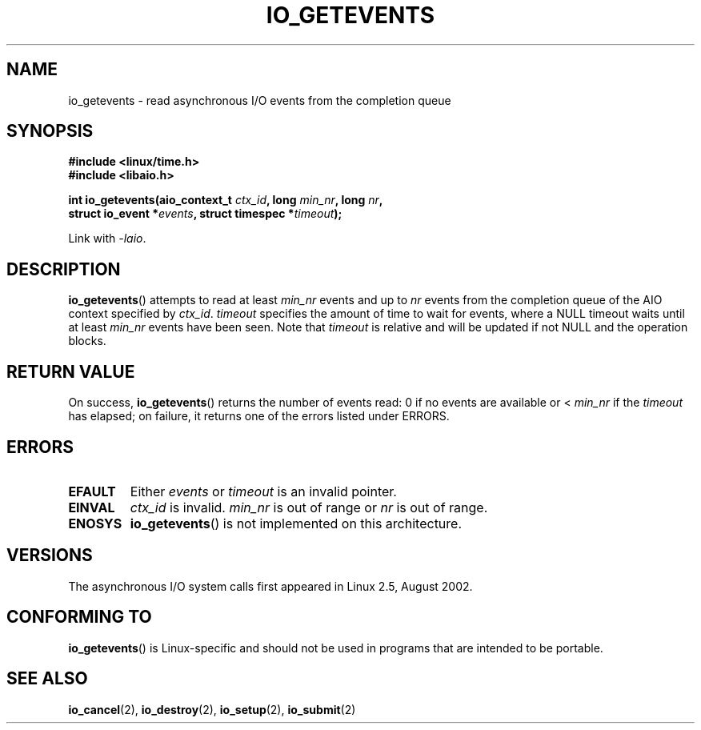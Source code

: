 .\" Copyright (C) 2003 Free Software Foundation, Inc.
.\" This file is distributed according to the GNU General Public License.
.\" See the file COPYING in the top level source directory for details.
.\"
.\" .de Sh \" Subsection
.\" .br
.\" .if t .Sp
.\" .ne 5
.\" .PP
.\" \fB\\$1\fP
.\" .PP
.\" ..
.\" .de Sp \" Vertical space (when we can't use .PP)
.\" .if t .sp .5v
.\" .if n .sp
.\" ..
.\" .de Ip \" List item
.\" .br
.\" .ie \\n(.$>=3 .ne \\$3
.\" .el .ne 3
.\" .IP "\\$1" \\$2
.\" ..
.TH IO_GETEVENTS 2 2003-02-21 "Linux" "Linux Programmer's Manual"
.SH NAME
io_getevents \- read asynchronous I/O events from the completion queue
.SH "SYNOPSIS"
.nf
.\" .ad l
.\" .hy 0
.B #include <linux/time.h>
.B #include <libaio.h>
.\" #include <linux/aio.h>
.sp
.\" .HP 19
.BI "int io_getevents(aio_context_t " ctx_id ", long " min_nr ", long " nr ,
.BI "                 struct io_event *" events \
", struct timespec *" timeout );
.\" .ad
.\" .hy
.sp
Link with \fI\-laio\fP.
.fi
.SH "DESCRIPTION"
.PP
.BR io_getevents ()
attempts to read at least \fImin_nr\fP events and
up to \fInr\fP events from the completion queue of the AIO context
specified by \fIctx_id\fP.
\fItimeout\fP specifies the amount of time to wait for events,
where a NULL timeout waits until at least \fImin_nr\fP events
have been seen.
Note that \fItimeout\fP is relative and will be updated if not NULL
and the operation blocks.
.SH "RETURN VALUE"
.PP
On success,
.BR io_getevents ()
returns the number of events read: 0 if no events are
available or < \fImin_nr\fP if the \fItimeout\fP has elapsed;
on failure, it returns one of the errors listed under ERRORS.
.SH "ERRORS"
.TP
.B EFAULT
Either \fIevents\fP or \fItimeout\fP is an invalid pointer.
.TP
.B EINVAL
\fIctx_id\fP is invalid.
\fImin_nr\fP is out of range or \fInr\fP is
out of range.
.TP
.B ENOSYS
.BR io_getevents ()
is not implemented on this architecture.
.SH "VERSIONS"
.PP
The asynchronous I/O system calls first appeared in Linux 2.5, August 2002.
.SH "CONFORMING TO"
.PP
.BR io_getevents ()
is Linux-specific and should not be used in
programs that are intended to be portable.
.SH "SEE ALSO"
.PP
.BR io_cancel (2),
.BR io_destroy (2),
.BR io_setup (2),
.BR io_submit (2)
.\" .SH "NOTES"
.\"
.\" .PP
.\" The asynchronous I/O system calls were written by Benjamin LaHaise.
.\"
.\" .SH AUTHOR
.\" Kent Yoder.

